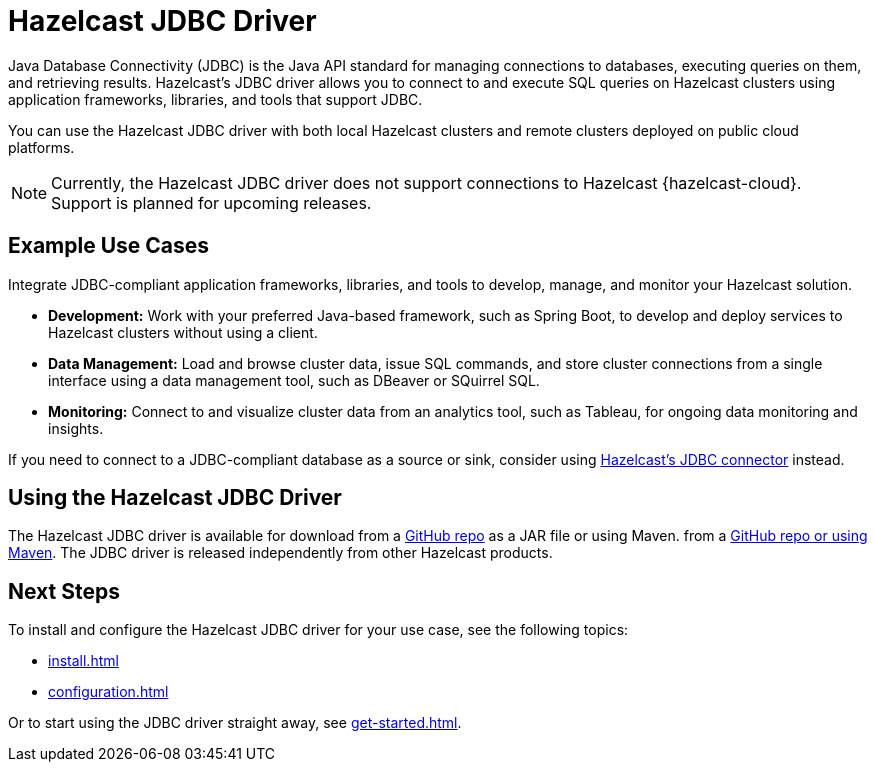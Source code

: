 = Hazelcast JDBC Driver
:url-github-jdbc: https://github.com/hazelcast/hazelcast-jdbc
:description: Java Database Connectivity (JDBC) is the Java API standard for managing connections to databases, executing queries on them, and retrieving results. Hazelcast's JDBC driver allows you to connect to and execute SQL queries on Hazelcast clusters using application frameworks, libraries, and tools that support JDBC. 

{description}

You can use the Hazelcast JDBC driver with both local Hazelcast clusters and remote clusters deployed on public cloud platforms.

NOTE: Currently, the Hazelcast JDBC driver does not support connections to Hazelcast {hazelcast-cloud}. Support is planned for upcoming releases.

== Example Use Cases

Integrate JDBC-compliant application frameworks, libraries, and tools to develop, manage, and monitor your Hazelcast solution.

- **Development:** Work with your preferred Java-based framework, such as Spring Boot, to develop and deploy services to Hazelcast clusters without using a client.
- **Data Management:** Load and browse cluster data, issue SQL commands, and store cluster connections from a single interface using a data management tool, such as DBeaver or SQuirrel SQL.
- **Monitoring:** Connect to and visualize cluster data from an analytics tool, such as Tableau, for ongoing data monitoring and insights.

If you need to connect to a JDBC-compliant database as a source or sink, consider using xref:hazelcast:integrate:jdbc-connector.adoc[Hazelcast's JDBC connector] instead.

== Using the Hazelcast JDBC Driver

The Hazelcast JDBC driver is available for download from a link:{url-github-jdbc}[GitHub repo] as a JAR file or using Maven. from a link:{url-github-jdbc}[GitHub repo or using Maven]. The JDBC driver is released independently from other Hazelcast products. 

== Next Steps

To install and configure the Hazelcast JDBC driver for your use case, see the following topics:

- xref:install.adoc[]
- xref:configuration.adoc[]

Or to start using the JDBC driver straight away, see xref:get-started.adoc[]. 